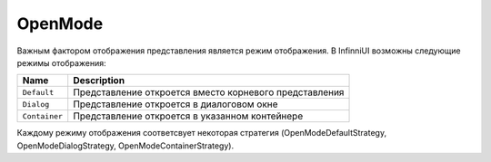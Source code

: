 OpenMode
========

Важным фактором отображения представления является режим отображения.
В InfinniUI возможны следующие режимы отображения:

.. list-table::
   :header-rows: 1

   * - Name
     - Description
   * - ``Default``
     - Представление откроется вместо корневого представления
   * - ``Dialog``
     - Представление откроется в диалоговом окне
   * - ``Container``
     - Представление откроется в указанном контейнере


Каждому режиму отображения соответсвует некоторая стратегия
(OpenModeDefaultStrategy, OpenModeDialogStrategy,
OpenModeContainerStrategy).

